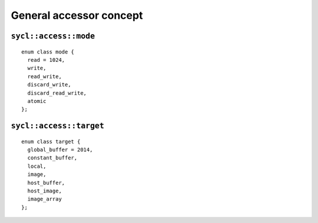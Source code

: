 ..
  Copyright 2020 The Khronos Group Inc.
  SPDX-License-Identifier: CC-BY-4.0

************************
General accessor concept
************************

.. _access-mode:

======================
``sycl::access::mode``
======================

::

  enum class mode {
    read = 1024,
    write,
    read_write,
    discard_write,
    discard_read_write,
    atomic
  };

.. _access-target:

========================
``sycl::access::target``
========================

::

  enum class target {
    global_buffer = 2014,
    constant_buffer,
    local,
    image,
    host_buffer,
    host_image,
    image_array
  };
